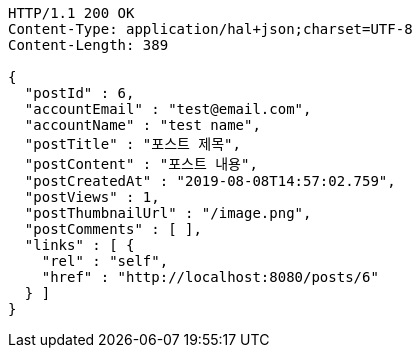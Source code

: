 [source,http,options="nowrap"]
----
HTTP/1.1 200 OK
Content-Type: application/hal+json;charset=UTF-8
Content-Length: 389

{
  "postId" : 6,
  "accountEmail" : "test@email.com",
  "accountName" : "test name",
  "postTitle" : "포스트 제목",
  "postContent" : "포스트 내용",
  "postCreatedAt" : "2019-08-08T14:57:02.759",
  "postViews" : 1,
  "postThumbnailUrl" : "/image.png",
  "postComments" : [ ],
  "links" : [ {
    "rel" : "self",
    "href" : "http://localhost:8080/posts/6"
  } ]
}
----